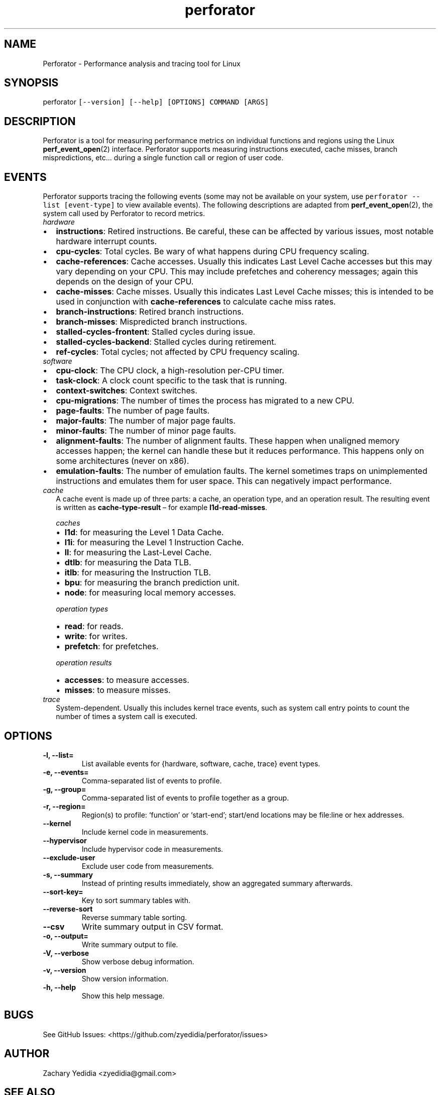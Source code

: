 .\" Automatically generated by Pandoc 2.11.2
.\"
.TH "perforator" "1" "" "" "Perforator Manual"
.hy
.SH NAME
.PP
Perforator - Performance analysis and tracing tool for Linux
.SH SYNOPSIS
.PP
perforator \f[C][--version] [--help] [OPTIONS] COMMAND [ARGS]\f[R]
.SH DESCRIPTION
.PP
Perforator is a tool for measuring performance metrics on individual
functions and regions using the Linux \f[B]perf_event_open\f[R](2)
interface.
Perforator supports measuring instructions executed, cache misses,
branch mispredictions, etc\&... during a single function call or region
of user code.
.SH EVENTS
.PP
Perforator supports tracing the following events (some may not be
available on your system, use \f[C]perforator --list [event-type]\f[R]
to view available events).
The following descriptions are adapted from
\f[B]perf_event_open\f[R](2), the system call used by Perforator to
record metrics.
.TP
\f[I]hardware\f[R]
.IP \[bu] 2
\f[B]instructions\f[R]: Retired instructions.
Be careful, these can be affected by various issues, most notable
hardware interrupt counts.
.IP \[bu] 2
\f[B]cpu-cycles\f[R]: Total cycles.
Be wary of what happens during CPU frequency scaling.
.IP \[bu] 2
\f[B]cache-references\f[R]: Cache accesses.
Usually this indicates Last Level Cache accesses but this may vary
depending on your CPU.
This may include prefetches and coherency messages; again this depends
on the design of your CPU.
.IP \[bu] 2
\f[B]cache-misses\f[R]: Cache misses.
Usually this indicates Last Level Cache misses; this is intended to be
used in conjunction with \f[B]cache-references\f[R] to calculate cache
miss rates.
.IP \[bu] 2
\f[B]branch-instructions\f[R]: Retired branch instructions.
.IP \[bu] 2
\f[B]branch-misses\f[R]: Mispredicted branch instructions.
.IP \[bu] 2
\f[B]stalled-cycles-frontent\f[R]: Stalled cycles during issue.
.IP \[bu] 2
\f[B]stalled-cycles-backend\f[R]: Stalled cycles during retirement.
.IP \[bu] 2
\f[B]ref-cycles\f[R]: Total cycles; not affected by CPU frequency
scaling.
.TP
\f[I]software\f[R]
.IP \[bu] 2
\f[B]cpu-clock\f[R]: The CPU clock, a high-resolution per-CPU timer.
.IP \[bu] 2
\f[B]task-clock\f[R]: A clock count specific to the task that is
running.
.IP \[bu] 2
\f[B]context-switches\f[R]: Context switches.
.IP \[bu] 2
\f[B]cpu-migrations\f[R]: The number of times the process has migrated
to a new CPU.
.IP \[bu] 2
\f[B]page-faults\f[R]: The number of page faults.
.IP \[bu] 2
\f[B]major-faults\f[R]: The number of major page faults.
.IP \[bu] 2
\f[B]minor-faults\f[R]: The number of minor page faults.
.IP \[bu] 2
\f[B]alignment-faults\f[R]: The number of alignment faults.
These happen when unaligned memory accesses happen; the kernel can
handle these but it reduces performance.
This happens only on some architectures (never on x86).
.IP \[bu] 2
\f[B]emulation-faults\f[R]: The number of emulation faults.
The kernel sometimes traps on unimplemented instructions and emulates
them for user space.
This can negatively impact performance.
.TP
\f[I]cache\f[R]
A cache event is made up of three parts: a cache, an operation type, and
an operation result.
The resulting event is written as \f[B]cache-type-result\f[R] \[en] for
example \f[B]l1d-read-misses\f[R].
.RS
.PP
\f[I]caches\f[R]
.RE
.RS
.IP \[bu] 2
\f[B]l1d\f[R]: for measuring the Level 1 Data Cache.
.IP \[bu] 2
\f[B]l1i\f[R]: for measuring the Level 1 Instruction Cache.
.IP \[bu] 2
\f[B]ll\f[R]: for measuring the Last-Level Cache.
.IP \[bu] 2
\f[B]dtlb\f[R]: for measuring the Data TLB.
.IP \[bu] 2
\f[B]itlb\f[R]: for measuring the Instruction TLB.
.IP \[bu] 2
\f[B]bpu\f[R]: for measuring the branch prediction unit.
.IP \[bu] 2
\f[B]node\f[R]: for measuring local memory accesses.
.RE
.RS
.PP
\f[I]operation types\f[R]
.RE
.RS
.IP \[bu] 2
\f[B]read\f[R]: for reads.
.IP \[bu] 2
\f[B]write\f[R]: for writes.
.IP \[bu] 2
\f[B]prefetch\f[R]: for prefetches.
.RE
.RS
.PP
\f[I]operation results\f[R]
.RE
.RS
.IP \[bu] 2
\f[B]accesses\f[R]: to measure accesses.
.IP \[bu] 2
\f[B]misses\f[R]: to measure misses.
.RE
.TP
\f[I]trace\f[R]
System-dependent.
Usually this includes kernel trace events, such as system call entry
points to count the number of times a system call is executed.
.SH OPTIONS
.TP
\f[B]\f[CB]-l, --list=\f[B]\f[R]
List available events for {hardware, software, cache, trace} event
types.
.TP
\f[B]\f[CB]-e, --events=\f[B]\f[R]
Comma-separated list of events to profile.
.TP
\f[B]\f[CB]-g, --group=\f[B]\f[R]
Comma-separated list of events to profile together as a group.
.TP
\f[B]\f[CB]-r, --region=\f[B]\f[R]
Region(s) to profile: `function' or `start-end'; start/end locations may
be file:line or hex addresses.
.TP
\f[B]\f[CB]--kernel\f[B]\f[R]
Include kernel code in measurements.
.TP
\f[B]\f[CB]--hypervisor\f[B]\f[R]
Include hypervisor code in measurements.
.TP
\f[B]\f[CB]--exclude-user\f[B]\f[R]
Exclude user code from measurements.
.TP
\f[B]\f[CB]-s, --summary\f[B]\f[R]
Instead of printing results immediately, show an aggregated summary
afterwards.
.TP
\f[B]\f[CB]--sort-key=\f[B]\f[R]
Key to sort summary tables with.
.TP
\f[B]\f[CB]--reverse-sort\f[B]\f[R]
Reverse summary table sorting.
.TP
\f[B]\f[CB]--csv\f[B]\f[R]
Write summary output in CSV format.
.TP
\f[B]\f[CB]-o, --output=\f[B]\f[R]
Write summary output to file.
.TP
\f[B]\f[CB]-V, --verbose\f[B]\f[R]
Show verbose debug information.
.TP
\f[B]\f[CB]-v, --version\f[B]\f[R]
Show version information.
.TP
\f[B]\f[CB]-h, --help\f[B]\f[R]
Show this help message.
.SH BUGS
.PP
See GitHub Issues: <https://github.com/zyedidia/perforator/issues>
.SH AUTHOR
.PP
Zachary Yedidia <zyedidia@gmail.com>
.SH SEE ALSO
.PP
\f[B]perf(1)\f[R], \f[B]perf_event_open(2)\f[R]
